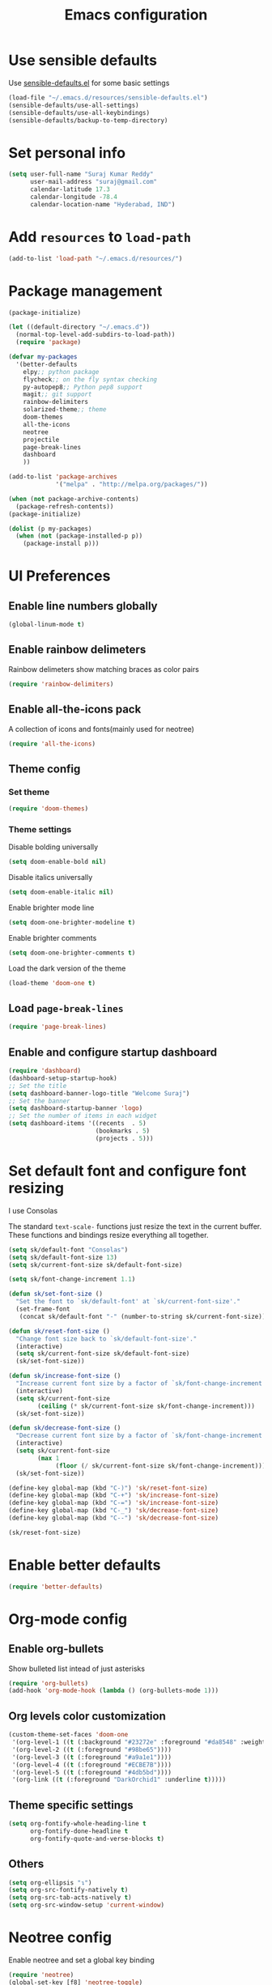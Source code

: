 #+TITLE: Emacs configuration

* Use sensible defaults
  Use [[https://github.com/surajkumar6/emacs-config/blob/master/resources/sensible-defaults.el][sensible-defaults.el]] for some basic settings

#+BEGIN_SRC emacs-lisp
  (load-file "~/.emacs.d/resources/sensible-defaults.el")
  (sensible-defaults/use-all-settings)
  (sensible-defaults/use-all-keybindings)
  (sensible-defaults/backup-to-temp-directory)
#+END_SRC
* Set personal info

#+BEGIN_SRC emacs-lisp
  (setq user-full-name "Suraj Kumar Reddy"
        user-mail-address "suraj@gmail.com"
        calendar-latitude 17.3
        calendar-longitude -78.4
        calendar-location-name "Hyderabad, IND")
#+END_SRC
* Add =resources= to =load-path=

#+BEGIN_SRC emacs-lisp
  (add-to-list 'load-path "~/.emacs.d/resources/")
#+END_SRC
* Package management

#+BEGIN_SRC emacs-lisp
  (package-initialize)

  (let ((default-directory "~/.emacs.d"))
    (normal-top-level-add-subdirs-to-load-path))
    (require 'package)

  (defvar my-packages
    '(better-defaults
      elpy;; python package
      flycheck;; on the fly syntax checking
      py-autopep8;; Python pep8 support
      magit;; git support
      rainbow-delimiters
      solarized-theme;; theme
      doom-themes
      all-the-icons
      neotree
      projectile
      page-break-lines
      dashboard
      ))

  (add-to-list 'package-archives
               '("melpa" . "http://melpa.org/packages/"))

  (when (not package-archive-contents)
    (package-refresh-contents))
  (package-initialize)

  (dolist (p my-packages)
    (when (not (package-installed-p p))
      (package-install p)))
#+END_SRC
* UI Preferences
** Enable line numbers globally

#+BEGIN_SRC emacs-lisp
  (global-linum-mode t)
#+END_SRC
** Enable rainbow delimeters
Rainbow delimeters show matching braces as color pairs

#+BEGIN_SRC emacs-lisp
  (require 'rainbow-delimiters)
#+END_SRC
** Enable all-the-icons pack
A collection of icons and fonts(mainly used for neotree)

#+BEGIN_SRC emacs-lisp
  (require 'all-the-icons)
#+END_SRC
** Theme config
*** Set theme

#+BEGIN_SRC emacs-lisp
  (require 'doom-themes)
#+END_SRC
*** Theme settings
Disable bolding universally

#+BEGIN_SRC emacs-lisp
  (setq doom-enable-bold nil)
#+END_SRC

Disable italics universally

#+BEGIN_SRC emacs-lisp
  (setq doom-enable-italic nil)
#+END_SRC

Enable brighter mode line

#+BEGIN_SRC emacs-lisp
  (setq doom-one-brighter-modeline t)
#+END_SRC

Enable brighter comments

#+BEGIN_SRC emacs-lisp
  (setq doom-one-brighter-comments t)
#+END_SRC

Load the dark version of the theme

#+BEGIN_SRC emacs-lisp
  (load-theme 'doom-one t)
#+END_SRC
** Load =page-break-lines=

#+BEGIN_SRC emacs-lisp
  (require 'page-break-lines)
#+END_SRC
** Enable and configure startup dashboard

#+BEGIN_SRC emacs-lisp
  (require 'dashboard)
  (dashboard-setup-startup-hook)
  ;; Set the title
  (setq dashboard-banner-logo-title "Welcome Suraj")
  ;; Set the banner
  (setq dashboard-startup-banner 'logo)
  ;; Set the number of items in each widget
  (setq dashboard-items '((recents  . 5)
                          (bookmarks . 5)
                          (projects . 5)))
#+END_SRC
* Set default font and configure font resizing
I use Consolas

The standard =text-scale-= functions just resize the text in the
current buffer. These functions and bindings resize everything all
together.

#+BEGIN_SRC emacs-lisp
  (setq sk/default-font "Consolas")
  (setq sk/default-font-size 13)
  (setq sk/current-font-size sk/default-font-size)

  (setq sk/font-change-increment 1.1)

  (defun sk/set-font-size ()
    "Set the font to `sk/default-font' at `sk/current-font-size'."
    (set-frame-font
     (concat sk/default-font "-" (number-to-string sk/current-font-size))))

  (defun sk/reset-font-size ()
    "Change font size back to `sk/default-font-size'."
    (interactive)
    (setq sk/current-font-size sk/default-font-size)
    (sk/set-font-size))

  (defun sk/increase-font-size ()
    "Increase current font size by a factor of `sk/font-change-increment'."
    (interactive)
    (setq sk/current-font-size
          (ceiling (* sk/current-font-size sk/font-change-increment)))
    (sk/set-font-size))

  (defun sk/decrease-font-size ()
    "Decrease current font size by a factor of `sk/font-change-increment', down to a minimum size of 1."
    (interactive)
    (setq sk/current-font-size
          (max 1
               (floor (/ sk/current-font-size sk/font-change-increment))))
    (sk/set-font-size))

  (define-key global-map (kbd "C-)") 'sk/reset-font-size)
  (define-key global-map (kbd "C-+") 'sk/increase-font-size)
  (define-key global-map (kbd "C-=") 'sk/increase-font-size)
  (define-key global-map (kbd "C-_") 'sk/decrease-font-size)
  (define-key global-map (kbd "C--") 'sk/decrease-font-size)

  (sk/reset-font-size)
#+END_SRC
* Enable better defaults

#+BEGIN_SRC emacs-lisp
  (require 'better-defaults)
#+END_SRC
* Org-mode config
** Enable org-bullets
Show bulleted list intead of just asterisks

#+BEGIN_SRC emacs-lisp
  (require 'org-bullets)
  (add-hook 'org-mode-hook (lambda () (org-bullets-mode 1)))
#+END_SRC
** Org levels color customization

#+BEGIN_SRC emacs-lisp
  (custom-theme-set-faces 'doom-one
   '(org-level-1 ((t (:background "#23272e" :foreground "#da8548" :weight normal))))
   '(org-level-2 ((t (:foreground "#98be65"))))
   '(org-level-3 ((t (:foreground "#a9a1e1"))))
   '(org-level-4 ((t (:foreground "#ECBE7B"))))
   '(org-level-5 ((t (:foreground "#4db5bd"))))
   '(org-link ((t (:foreground "DarkOrchid1" :underline t)))))
#+END_SRC
** Theme specific settings

#+BEGIN_SRC emacs-lisp
  (setq org-fontify-whole-heading-line t
        org-fontify-done-headline t
        org-fontify-quote-and-verse-blocks t)
#+END_SRC
** Others

#+BEGIN_SRC emacs-lisp
  (setq org-ellipsis "↴")
  (setq org-src-fontify-natively t)
  (setq org-src-tab-acts-natively t)
  (setq org-src-window-setup 'current-window)
#+END_SRC
* Neotree config
Enable neotree and set a global key binding

#+BEGIN_SRC emacs-lisp
  (require 'neotree)
  (global-set-key [f8] 'neotree-toggle)
#+END_SRC

Use pretty icons for files and folders

#+BEGIN_SRC emacs-lisp
  (setq neo-theme (if (display-graphic-p) 'icons 'arrow))
#+END_SRC

Enable doom-theme for neotree

#+BEGIN_SRC emacs-lisp
  (require 'doom-neotree)
#+END_SRC
* Programming preferences
Enable global =flycheck-mode=

#+BEGIN_SRC emacs-lisp
  (global-flycheck-mode)
#+END_SRC

Enable =rainbow-delimeters-mode=

#+BEGIN_SRC emacs-lisp
  (add-hook 'prog-mode-hook 'rainbow-delimiters-mode)
#+END_SRC

Delete trailing white spaces before saving a file

#+BEGIN_SRC emacs-lisp
  (add-hook 'before-save-hook 'delete-trailing-whitespace)
#+END_SRC

Treat terms in camel case as seprate words globally

#+BEGIN_SRC emacs-lisp
  (global-subword-mode 1)
#+END_SRC

** Python

Enable =elpy=

#+BEGIN_SRC emacs-lisp
  (elpy-enable)
#+END_SRC

Use =flycheck= instead of =flymake= to enable on the fly syntax checking

#+BEGIN_SRC emacs-lisp
  (when (require 'flycheck nil t)
    (setq elpy-modules (delq 'elpy-module-flymake elpy-modules))
    (add-hook 'elpy-mode-hook 'flycheck-mode))
#+END_SRC

Enable pep8 style

#+BEGIN_SRC emacs-lisp
  (require 'py-autopep8)
  (add-hook 'elpy-mode-hook 'py-autopep8-enable-on-save)
#+END_SRC
* My custom key bindings

#+BEGIN_SRC emacs-lisp
  ;; custom key bindings
  (global-set-key (kbd "C-x C-q") 'save-buffers-kill-terminal) ;; was C-x C-c, overrides read-only-mode
  (global-set-key (kbd "C-;") 'set-mark-command) ;; was C-Space

  ;; easy navigation
  (global-set-key (kbd "M-i") 'previous-line) ;;
  (global-set-key (kbd "M-j") 'backward-char) ;;
  (global-set-key (kbd "M-k") 'next-line) ;;
  (global-set-key (kbd "M-l") 'forward-char) ;;

  (global-set-key (kbd "M-u") 'backward-word) ;;
  (global-set-key (kbd "M-o") 'forward-word) ;;
  (global-set-key (kbd "C-x g") 'magit-status)
#+END_SRC
* Utility functions
** Insert current date and time

#+BEGIN_SRC emacs-lisp
  (defvar current-date-time-format "%d-%b-%Y %k:%M"
    "Format of date to insert with `insert-current-date-time' func See help of `format-time-string' for possible replacements")

  (defvar current-time-format "%k:%M:%S"
    "Format of date to insert with `insert-current-time' func.Note the weekly scope of the command's precision.")

  (defun insert-current-date-time ()
    "insert the current date and time into current buffer.Uses `current-date-time-format' for the formatting the date/time."
         (interactive)
         (insert (format-time-string current-date-time-format (current-time)))
         )

  (defun insert-current-time ()
    "insert the current time (1-week scope) into the current buffer."
         (interactive)
         (insert (format-time-string current-time-format (current-time)))
         )

  (global-set-key (kbd "C-x C-d") 'insert-current-date-time)
  (global-set-key (kbd "C-x C-t") 'insert-current-time)
#+END_SRC
* Editing settings
** Enable global projectile mode

#+BEGIN_SRC emacs-lisp
(projectile-global-mode)
#+END_SRC
